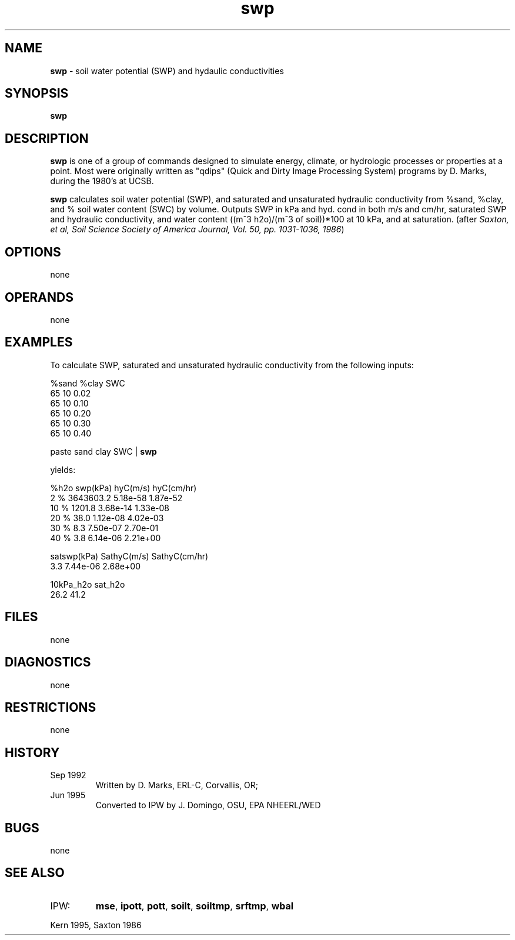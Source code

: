 .TH "swp" "1" "5 November 2015" "IPW v2" "IPW User Commands"
.SH NAME
.PP
\fBswp\fP - soil water potential (SWP) and hydaulic conductivities
.SH SYNOPSIS
.sp
.nf
.ft CR
\fBswp\fP
.ft R
.fi
.SH DESCRIPTION
.PP
\fBswp\fP is one of a group of commands designed to simulate energy,
climate, or hydrologic processes or properties at a point.
Most were originally written as "qdips" (Quick and Dirty Image
Processing System) programs by D. Marks, during the 1980's at UCSB.
.PP
\fBswp\fP calculates soil water potential (SWP), and saturated and
unsaturated hydraulic conductivity from %sand, %clay,
and % soil water content (SWC) by volume.
Outputs SWP in kPa and hyd. cond in both m/s and cm/hr,
saturated SWP and hydraulic conductivity, and
water content ((m^3 h2o)/(m^3 of soil))*100 at 10 kPa, and at saturation.
(after \fISaxton, et al, Soil Science Society of America Journal,
Vol. 50, pp. 1031-1036, 1986\fP)
.SH OPTIONS
.PP
none
.SH OPERANDS
.PP
none
.SH EXAMPLES
.PP
To calculate SWP, saturated and unsaturated hydraulic conductivity
from the following inputs:
.sp
.nf
.ft CR
     %sand   %clay   SWC
     65      10      0.02
     65      10      0.10
     65      10      0.20
     65      10      0.30
     65      10      0.40
.ft R
.fi
.sp
.nf
.ft CR
        paste sand clay SWC | \fBswp\fP
.ft R
.fi

.PP
yields:
.sp
.nf
.ft CR
     %h2o    swp(kPa)        hyC(m/s)        hyC(cm/hr)
      2 %    3643603.2       5.18e-58        1.87e-52
     10 %       1201.8       3.68e-14        1.33e-08
     20 %         38.0       1.12e-08        4.02e-03
     30 %          8.3       7.50e-07        2.70e-01
     40 %          3.8       6.14e-06        2.21e+00
.ft R
.fi

.sp
.nf
.ft CR
             satswp(kPa)     SathyC(m/s)     SathyC(cm/hr)
             3.3             7.44e-06        2.68e+00
.ft R
.fi

.sp
.nf
.ft CR
             10kPa_h2o       sat_h2o
             26.2            41.2
.ft R
.fi
.SH FILES
.PP
none
.SH DIAGNOSTICS
.PP
none
.SH RESTRICTIONS
.PP
none
.SH HISTORY
.TP
Sep 1992
Written by D. Marks, ERL-C, Corvallis, OR;
.TP
Jun 1995
Converted to IPW by J. Domingo, OSU, EPA NHEERL/WED
.SH BUGS
.PP
none
.SH SEE ALSO
.TP
IPW:
\fBmse\fP,
\fBipott\fP,
\fBpott\fP,
\fBsoilt\fP,
\fBsoiltmp\fP,
\fBsrftmp\fP,
\fBwbal\fP
.PP
Kern 1995,
Saxton 1986
